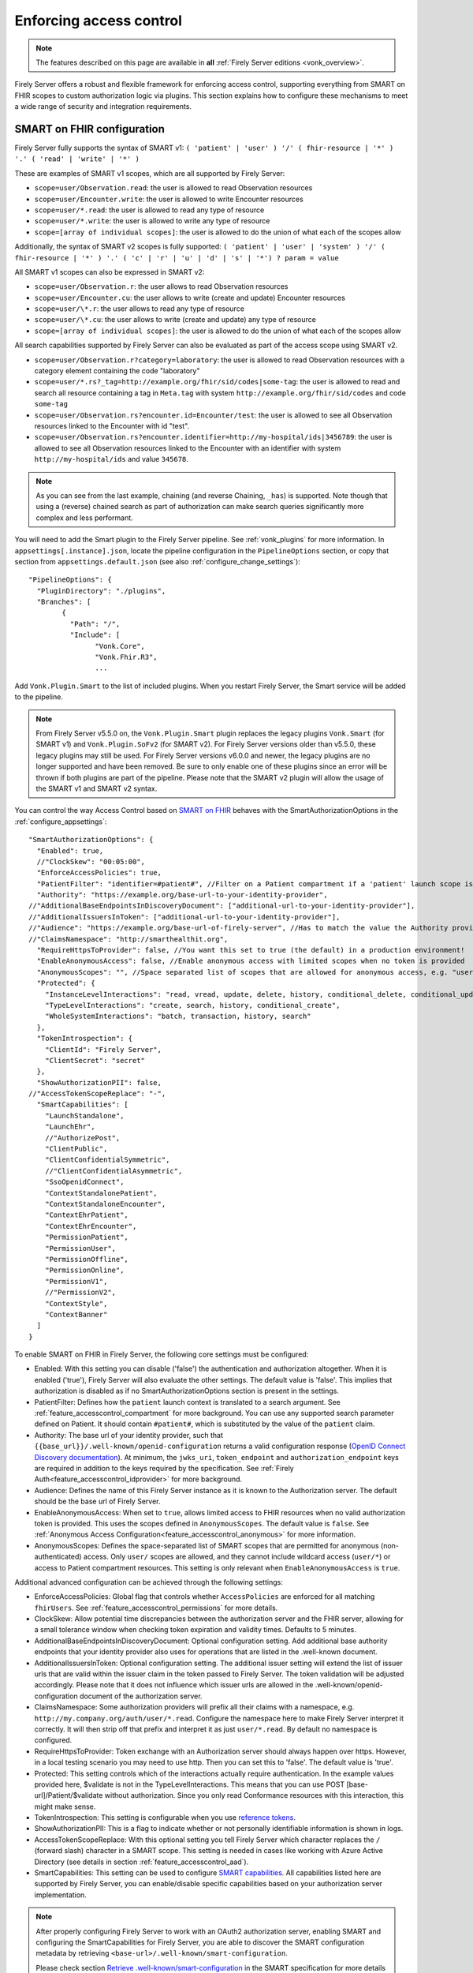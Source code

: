 .. _feature_accesscontrol_config:

Enforcing access control
========================

.. note::

  The features described on this page are available in **all** :ref:`Firely Server editions <vonk_overview>`.

Firely Server offers a robust and flexible framework for enforcing access control, supporting everything from SMART on FHIR scopes to custom authorization logic via plugins. This section explains how to configure these mechanisms to meet a wide range of security and integration requirements.

SMART on FHIR configuration
---------------------------

Firely Server fully supports the syntax of SMART v1: ``( 'patient' | 'user' ) '/' ( fhir-resource | '*' ) '.' ( 'read' | 'write' | '*' )``

These are examples of SMART v1 scopes, which are all supported by Firely Server:

* ``scope=user/Observation.read``: the user is allowed to read Observation resources
* ``scope=user/Encounter.write``: the user is allowed to write Encounter resources
* ``scope=user/*.read``: the user is allowed to read any type of resource
* ``scope=user/*.write``: the user is allowed to write any type of resource
* ``scope=[array of individual scopes]``: the user is allowed to do the union of what each of the scopes allow

Additionally, the syntax of SMART v2 scopes is fully supported: ``( 'patient' | 'user' | 'system' ) '/' ( fhir-resource | '*' ) '.' ( 'c' | 'r' | 'u' | 'd' | 's' | '*') ? param = value``

All SMART v1 scopes can also be expressed in SMART v2:

* ``scope=user/Observation.r``: the user allows to read Observation resources
* ``scope=user/Encounter.cu``: the user allows to write (create and update) Encounter resources
* ``scope=user/\*.r``: the user allows to read any type of resource
* ``scope=user/\*.cu``: the user allows to write (create and update) any type of resource
* ``scope=[array of individual scopes]``: the user is allowed to do the union of what each of the scopes allow

All search capabilities supported by Firely Server can also be evaluated as part of the access scope using SMART v2. 

* ``scope=user/Observation.r?category=laboratory``: the user is allowed to read Observation resources with a category element containing the code "laboratory"
* ``scope=user/*.rs?_tag=http://example.org/fhir/sid/codes|some-tag``: the user is allowed to read and search all resource containing a tag in ``Meta.tag`` with system ``http://example.org/fhir/sid/codes`` and code ``some-tag``
* ``scope=user/Observation.rs?encounter.id=Encounter/test``: the user is allowed to see all Observation resources linked to the Encounter with id "test".
* ``scope=user/Observation.rs?encounter.identifier=http://my-hospital/ids|3456789``: the user is allowed to see all Observation resources linked to the Encounter with an identifier with system ``http://my-hospital/ids`` and value ``345678``.

.. note::
    As you can see from the last example, chaining (and reverse Chaining, ``_has``) is supported. Note though that using a (reverse) chained search as part of authorization can make search queries significantly more complex and less performant.

You will need to add the Smart plugin to the Firely Server pipeline. See :ref:`vonk_plugins` for more information. In ``appsettings[.instance].json``, locate the pipeline
configuration in the ``PipelineOptions`` section, or copy that section from ``appsettings.default.json`` (see also :ref:`configure_change_settings`)::

	"PipelineOptions": {
	  "PluginDirectory": "./plugins",
	  "Branches": [
		{
		  "Path": "/",
		  "Include": [
			"Vonk.Core",
			"Vonk.Fhir.R3",
			...

Add ``Vonk.Plugin.Smart`` to the list of included plugins. When you restart Firely Server, the Smart service will be added to the pipeline.

.. note:: 
  From Firely Server v5.5.0 on, the ``Vonk.Plugin.Smart`` plugin replaces the legacy plugins ``Vonk.Smart`` (for SMART v1) and ``Vonk.Plugin.SoFv2`` (for SMART v2). For Firely Server versions older than v5.5.0, these legacy plugins may still be used. For Firely Server versions v6.0.0 and newer, the legacy plugins are no longer supported and have been removed.
  Be sure to only enable one of these plugins since an error will be thrown if both plugins are part of the pipeline. Please note that the SMART v2 plugin will allow the usage of the SMART v1 and SMART v2 syntax.

You can control the way Access Control based on `SMART on FHIR <https://fire.ly/smart-on-fhir/>`_ behaves with the SmartAuthorizationOptions in the :ref:`configure_appsettings`::

    "SmartAuthorizationOptions": {
      "Enabled": true,
      //"ClockSkew": "00:05:00",
      "EnforceAccessPolicies": true,
      "PatientFilter": "identifier=#patient#", //Filter on a Patient compartment if a 'patient' launch scope is in the auth token, for the Patient that has an identifier matching the value of that 'patient' launch scope
      "Authority": "https://example.org/base-url-to-your-identity-provider",
    //"AdditionalBaseEndpointsInDiscoveryDocument": ["additional-url-to-your-identity-provider"],
    //"AdditionalIssuersInToken": ["additional-url-to-your-identity-provider"],   
    //"Audience": "https://example.org/base-url-of-firely-server", //Has to match the value the Authority provides in the audience claim.
    //"ClaimsNamespace": "http://smarthealthit.org",
      "RequireHttpsToProvider": false, //You want this set to true (the default) in a production environment!
      "EnableAnonymousAccess": false, //Enable anonymous access with limited scopes when no token is provided
      "AnonymousScopes": "", //Space separated list of scopes that are allowed for anonymous access, e.g. "user/Organization.rs user/Location.rs"
      "Protected": {
        "InstanceLevelInteractions": "read, vread, update, delete, history, conditional_delete, conditional_update, $validate",
        "TypeLevelInteractions": "create, search, history, conditional_create",
        "WholeSystemInteractions": "batch, transaction, history, search"
      },
      "TokenIntrospection": {
        "ClientId": "Firely Server",
        "ClientSecret": "secret"
      },
      "ShowAuthorizationPII": false,      
    //"AccessTokenScopeReplace": "-",
      "SmartCapabilities": [
        "LaunchStandalone",
        "LaunchEhr",
        //"AuthorizePost",
        "ClientPublic",
        "ClientConfidentialSymmetric",
        //"ClientConfidentialAsymmetric",
        "SsoOpenidConnect",
        "ContextStandalonePatient",
        "ContextStandaloneEncounter",
        "ContextEhrPatient",
        "ContextEhrEncounter",
        "PermissionPatient",
        "PermissionUser",
        "PermissionOffline",
        "PermissionOnline",
        "PermissionV1",
        //"PermissionV2",
        "ContextStyle",
        "ContextBanner"
      ]
    }

To enable SMART on FHIR in Firely Server, the following core settings must be configured:

* Enabled: With this setting you can disable ('false') the authentication and authorization altogether. When it is enabled ('true'), Firely Server will also evaluate the other settings. The default value is 'false'. This implies that authorization is disabled as if no SmartAuthorizationOptions section is present in the settings.
* PatientFilter: Defines how the ``patient`` launch context is translated to a search argument. See :ref:`feature_accesscontrol_compartment` for more background. You can use any supported search parameter defined on Patient. It should contain ``#patient#``, which is substituted by the value of the ``patient`` claim.
* Authority: The base url of your identity provider, such that ``{{base_url}}/.well-known/openid-configuration`` returns a valid configuration response (`OpenID Connect Discovery documentation <https://openid.net/specs/openid-connect-discovery-1_0.html#rfc.section.4.2>`_). At minimum, the ``jwks_uri``, ``token_endpoint`` and ``authorization_endpoint`` keys are required in addition to the keys required by the specification. See :ref:`Firely Auth<feature_accesscontrol_idprovider>` for more background.
* Audience: Defines the name of this Firely Server instance as it is known to the Authorization server. The default should be the base url of Firely Server.
* EnableAnonymousAccess: When set to ``true``, allows limited access to FHIR resources when no valid authorization token is provided. This uses the scopes defined in ``AnonymousScopes``. The default value is ``false``. See :ref:`Anonymous Access Configuration<feature_accesscontrol_anonymous>` for more information.
* AnonymousScopes: Defines the space-separated list of SMART scopes that are permitted for anonymous (non-authenticated) access. Only ``user/`` scopes are allowed, and they cannot include wildcard access (``user/*``) or access to Patient compartment resources. This setting is only relevant when ``EnableAnonymousAccess`` is ``true``.

Additional advanced configuration can be achieved through the following settings:

* EnforceAccessPolicies: Global flag that controls whether ``AccessPolicies`` are enforced for all matching ``fhirUsers``. See :ref:`feature_accesscontrol_permissions` for more details.
* ClockSkew: Allow potential time discrepancies between the authorization server and the FHIR server, allowing for a small tolerance window when checking token expiration and validity times. Defaults to 5 minutes.
* AdditionalBaseEndpointsInDiscoveryDocument: Optional configuration setting. Add additional base authority endpoints that your identity provider also uses for operations that are listed in the .well-known document. 
* AdditionalIssuersInToken: Optional configuration setting. The additional issuer setting will extend the list of issuer urls that are valid within the issuer claim in the token passed to Firely Server. The token validation will be adjusted accordingly. Please note that it does not influence which issuer urls are allowed in the .well-known/openid-configuration document of the authorization server.
* ClaimsNamespace: Some authorization providers will prefix all their claims with a namespace, e.g. ``http://my.company.org/auth/user/*.read``. Configure the namespace here to make Firely Server interpret it correctly. It will then strip off that prefix and interpret it as just ``user/*.read``. By default no namespace is configured.
* RequireHttpsToProvider: Token exchange with an Authorization server should always happen over https. However, in a local testing scenario you may need to use http. Then you can set this to 'false'. The default value is 'true'. 
* Protected: This setting controls which of the interactions actually require authentication. In the example values provided here, $validate is not in the TypeLevelInteractions. This means that you can use POST [base-url]/Patient/$validate without authorization. Since you only read Conformance resources with this interaction, this might make sense.
* TokenIntrospection: This setting is configurable when you use `reference tokens <https://docs.duendesoftware.com/identityserver/v7/apis/aspnetcore/reference/>`_.
* ShowAuthorizationPII: This is a flag to indicate whether or not personally identifiable information is shown in logs.
* AccessTokenScopeReplace: With this optional setting you tell Firely Server which character replaces the ``/`` (forward slash) character in a SMART scope. This setting is needed in cases like working with Azure Active Directory (see details in section :ref:`feature_accesscontrol_aad`). 
* SmartCapabilities: This setting can be used to configure `SMART capabilities <http://hl7.org/fhir/smart-app-launch/conformance.html#smart-on-fhir-oauth-authorization-endpoints-and-capabilities>`_. All capabilities listed here are supported by Firely Server, you can enable/disable specific capabilities based on your authorization server implementation. 

.. note:: 
  After properly configuring Firely Server to work with an OAuth2 authorization server, enabling SMART and configuring the SmartCapabilities for Firely Server, you are able to discover the SMART configuration metadata by retrieving ``<base-url>/.well-known/smart-configuration``. 
  
  Please check section `Retrieve .well-known/smart-configuration <https://build.fhir.org/ig/HL7/smart-app-launch/app-launch.html#retrieve-well-knownsmart-configuration>`_  in the SMART specification for more details on how to request the metadata and how to interpret the response.

.. warning::

  #. In Firely Server version 5.11.0 and later versions ``vread`` and ``_history`` searches will be disabled when SMART on FHIR is enabled as the authorization cannot be enforced on historic resource instances.
  #. Before version 6.0, Firely Server allowed configuring other compartments than Patient in the SmartOptions. This is no longer supported. If you have configured this, you will need to adjust the configuration to only specify a filter on the Patient compartment.  

.. _feature_accesscontrol_anonymous:

Anonymous Access Configuration
------------------------------

Firely Server supports anonymous access to specific FHIR resources when properly configured. This feature allows limited access to non-sensitive resources without requiring authentication tokens.

.. note::
   Anonymous access should be carefully considered from a security perspective. Only enable this feature if you need to provide public access to specific, non-sensitive FHIR resources.

Configuration
^^^^^^^^^^^^^

To enable anonymous access, configure the following settings in your ``SmartAuthorizationOptions``::

    "SmartAuthorizationOptions": {
      // ...
      "EnableAnonymousAccess": true,
      "AnonymousScopes": "user/Organization.rs user/Location.rs user/Practitioner.r"
      // ...
    }

Security Restrictions
^^^^^^^^^^^^^^^^^^^^^

Anonymous access is subject to several important security restrictions:

* **User scopes only**: Anonymous scopes must use the ``user/`` prefix. ``patient/`` and ``system/`` scopes are not permitted for anonymous access.
* **No wildcard access**: Wildcard scopes like ``user/*`` are not allowed to prevent unrestricted access.
* **Patient compartment restriction**: Resources that belong to the Patient compartment (such as Patient, Observation, Condition, etc.) cannot be accessed anonymously.
* **No sensitive data**: Only resources that do not contain patient-specific or sensitive information should be made available for anonymous access.

Valid Anonymous Scope Examples
^^^^^^^^^^^^^^^^^^^^^^^^^^^^^^

The following are examples of valid anonymous scopes::

    // Allow reading and searching Organizations
    "AnonymousScopes": "user/Organization.rs"
    
    // Allow reading and searching multiple resource types
    "AnonymousScopes": "user/Organization.rs user/Location.rs user/Practitioner.r"
    
    // Allow specific operations with search parameters (SMART v2)
    "AnonymousScopes": "user/Organization.rs?type=prov user/Location.cruds?status=active"

Invalid Anonymous Scope Examples
^^^^^^^^^^^^^^^^^^^^^^^^^^^^^^^^

The following scope configurations will result in validation errors::

    // Invalid: Patient compartment resource
    "AnonymousScopes": "user/Patient.r"
    
    // Invalid: Patient compartment resource
    "AnonymousScopes": "user/Observation.rs"
    
    // Invalid: Wildcard access
    "AnonymousScopes": "user/*.r"
    
    // Invalid: Patient scope
    "AnonymousScopes": "patient/Observation.r"
    
    // Invalid: System scope  
    "AnonymousScopes": "system/Organization.r"

Configuration Validation
^^^^^^^^^^^^^^^^^^^^^^^^

Firely Server automatically validates the anonymous access configuration on startup. If invalid scopes are configured, you will see validation errors in the server logs and the server will fail to start.

Common validation error messages include:

* "Anonymous access scopes must only include user/... scopes."
* "Anonymous access scopes must not include all resource types (i.e., user/*)."  
* "Anonymous access scopes must not include resources from the Patient compartment: [resource types]."
* "Anonymous access is enabled but no scopes are specified for anonymous access."

Behavior
^^^^^^^^

When anonymous access is enabled and a request is made without an authorization token:

1. Firely Server checks if the requested operation matches any of the configured anonymous scopes
2. If a matching scope is found, the request is processed with the permissions defined by that scope
3. If no matching scope is found, the request is denied with a 403 Forbidden response
4. If an invalid or expired token is provided, the request is denied with a 401 Unauthorized response (anonymous access only applies when no token is provided)

Other forms of Authorization
----------------------------

In :ref:`accesscontrol_api` you can find the interfaces relevant to authorization in Firely Server.  
If your environment requires other authorization information than the standard SMART on FHIR claims, you can create your own implementations of these interfaces.
You do this by implementing a :ref:`custom plugin <vonk_plugins>`. 
All the standard plugins of Firely Server can then use that implementation to enforce access control.

.. _SMART App Authorization Guide: http://docs.smarthealthit.org/authorization/
.. _Patient CompartmentDefinition: http://www.hl7.org/implement/standards/fhir/compartmentdefinition-patient.html
.. _ASP.NET Core Identity: https://docs.microsoft.com/en-us/aspnet/core/security/authentication/identity